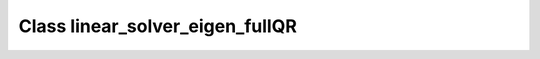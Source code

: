 Class linear_solver_eigen_fullQR
================================

.. doxygenclass:: o2scl_linalg::linear_solver_eigen_fullQR
